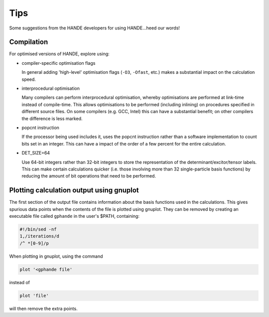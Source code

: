 Tips
====

Some suggestions from the HANDE developers for using HANDE...heed our words!

Compilation
-----------

For optimised versions of HANDE, explore using:

* compiler-specific optimisation flags

  In general adding 'high-level' optimisation flags (``-O3``, ``-Ofast``, etc.) makes
  a substantial impact on the calculation speed.

* interprocedural optimisation

  Many compilers can perform interprocedural optimisation, whereby optimisations are
  performed at link-time instead of compile-time.  This allows optimisations to be
  performed (including inlining) on procedures specified in different source files.  On
  some compilers (e.g. GCC, Intel) this can have a substantial benefit; on other compilers
  the difference is less marked.

* popcnt instruction

  If the processor being used includes it, uses the popcnt instruction rather than
  a software implementation to count bits set in an integer.  This can have a impact of
  the order of a few percent for the entire calculation.

* DET_SIZE=64

  Use 64-bit integers rather than 32-bit integers to store the representation of the
  determinant/excitor/tensor labels.  This can make certain calculations quicker (i.e.
  those involving more than 32 single-particle basis functions) by reducing the amount of
  bit operations that need to be performed.

Plotting calculation output using gnuplot
-----------------------------------------

The first section of the output file contains information about the basis functions
used in the calculations. This gives spurious data points when the contents of the file
is plotted using gnuplot. They can be removed by creating an executable file called
``gphande`` in the user's $PATH, containing:

.. code-block:: bash

    #!/bin/sed -nf
    1,/iterations/d
    /^ *[0-9]/p

When plotting in gnuplot, using the command

.. code-block:: gnuplot

    plot '<gphande file'

instead of

.. code-block:: gnuplot

    plot 'file'

will then remove the extra points.
